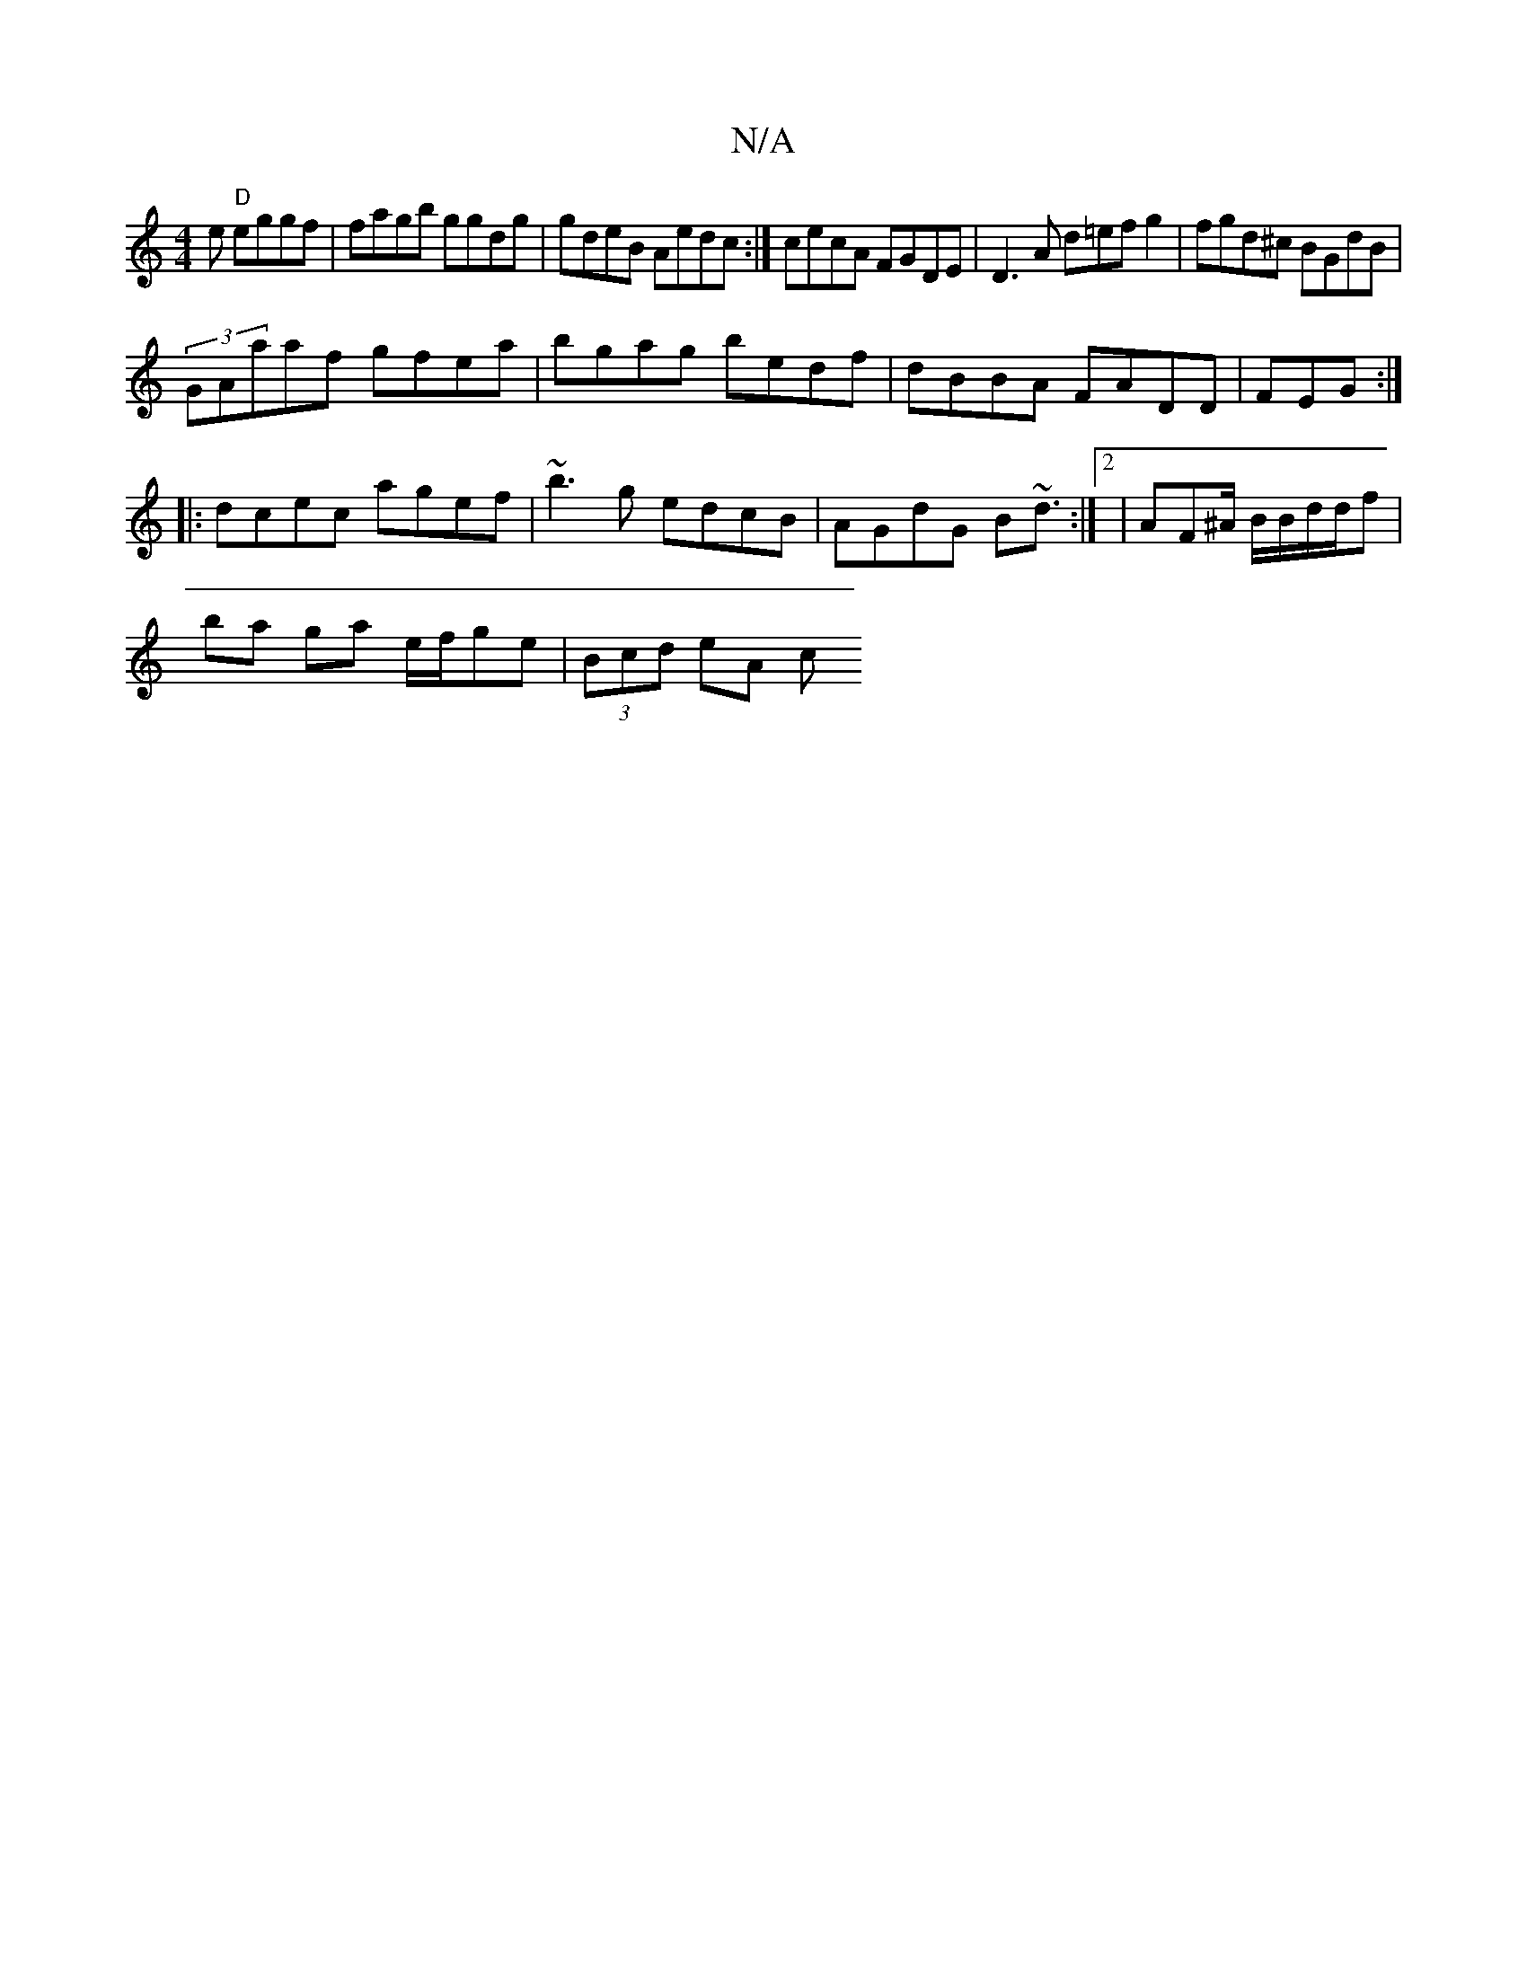 X:1
T:N/A
M:4/4
R:N/A
K:Cmajor
e "D"eggf | fagb ggdg |gdeB Aedc :|cecA FGDE|D3 A d=efg2 | fgd^c BGdB |
(3GAaaf gfea|bgag bedf | dBBA FADD | FEG :|
|:dcec agef | ~b3g edcB|AGdG B~d3/2:|2 |AF^A/ B/B/d/d/f|
ba ga e/f/ge | (3Bcd eA (3c